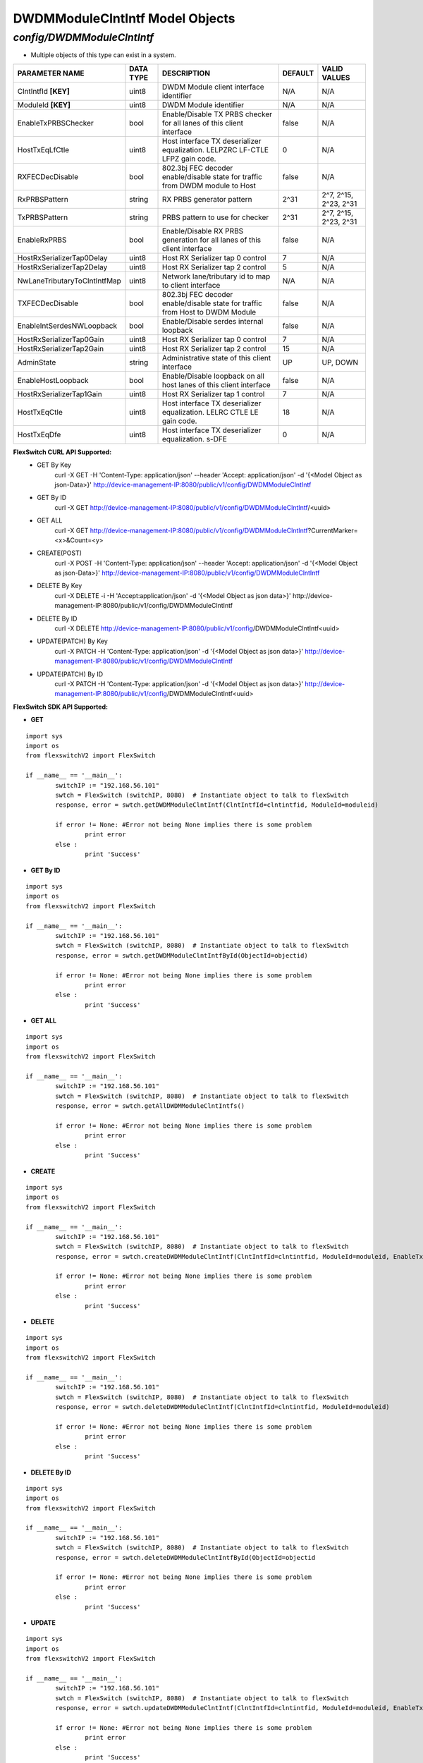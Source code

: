 DWDMModuleClntIntf Model Objects
=============================================================

*config/DWDMModuleClntIntf*
------------------------------------

- Multiple objects of this type can exist in a system.

+------------------------------+---------------+--------------------------------+-------------+-----------------------+
|      **PARAMETER NAME**      | **DATA TYPE** |        **DESCRIPTION**         | **DEFAULT** |   **VALID VALUES**    |
+------------------------------+---------------+--------------------------------+-------------+-----------------------+
| ClntIntfId **[KEY]**         | uint8         | DWDM Module client interface   | N/A         | N/A                   |
|                              |               | identifier                     |             |                       |
+------------------------------+---------------+--------------------------------+-------------+-----------------------+
| ModuleId **[KEY]**           | uint8         | DWDM Module identifier         | N/A         | N/A                   |
+------------------------------+---------------+--------------------------------+-------------+-----------------------+
| EnableTxPRBSChecker          | bool          | Enable/Disable TX PRBS checker | false       | N/A                   |
|                              |               | for all lanes of this client   |             |                       |
|                              |               | interface                      |             |                       |
+------------------------------+---------------+--------------------------------+-------------+-----------------------+
| HostTxEqLfCtle               | uint8         | Host interface TX deserializer |           0 | N/A                   |
|                              |               | equalization. LELPZRC LF-CTLE  |             |                       |
|                              |               | LFPZ gain code.                |             |                       |
+------------------------------+---------------+--------------------------------+-------------+-----------------------+
| RXFECDecDisable              | bool          | 802.3bj FEC decoder            | false       | N/A                   |
|                              |               | enable/disable state for       |             |                       |
|                              |               | traffic from DWDM module to    |             |                       |
|                              |               | Host                           |             |                       |
+------------------------------+---------------+--------------------------------+-------------+-----------------------+
| RxPRBSPattern                | string        | RX PRBS generator pattern      | 2^31        | 2^7, 2^15, 2^23, 2^31 |
+------------------------------+---------------+--------------------------------+-------------+-----------------------+
| TxPRBSPattern                | string        | PRBS pattern to use for        | 2^31        | 2^7, 2^15, 2^23, 2^31 |
|                              |               | checker                        |             |                       |
+------------------------------+---------------+--------------------------------+-------------+-----------------------+
| EnableRxPRBS                 | bool          | Enable/Disable RX PRBS         | false       | N/A                   |
|                              |               | generation for all lanes of    |             |                       |
|                              |               | this client interface          |             |                       |
+------------------------------+---------------+--------------------------------+-------------+-----------------------+
| HostRxSerializerTap0Delay    | uint8         | Host RX Serializer tap 0       |           7 | N/A                   |
|                              |               | control                        |             |                       |
+------------------------------+---------------+--------------------------------+-------------+-----------------------+
| HostRxSerializerTap2Delay    | uint8         | Host RX Serializer tap 2       |           5 | N/A                   |
|                              |               | control                        |             |                       |
+------------------------------+---------------+--------------------------------+-------------+-----------------------+
| NwLaneTributaryToClntIntfMap | uint8         | Network lane/tributary id to   | N/A         | N/A                   |
|                              |               | map to client interface        |             |                       |
+------------------------------+---------------+--------------------------------+-------------+-----------------------+
| TXFECDecDisable              | bool          | 802.3bj FEC decoder            | false       | N/A                   |
|                              |               | enable/disable state for       |             |                       |
|                              |               | traffic from Host to DWDM      |             |                       |
|                              |               | Module                         |             |                       |
+------------------------------+---------------+--------------------------------+-------------+-----------------------+
| EnableIntSerdesNWLoopback    | bool          | Enable/Disable serdes internal | false       | N/A                   |
|                              |               | loopback                       |             |                       |
+------------------------------+---------------+--------------------------------+-------------+-----------------------+
| HostRxSerializerTap0Gain     | uint8         | Host RX Serializer tap 0       |           7 | N/A                   |
|                              |               | control                        |             |                       |
+------------------------------+---------------+--------------------------------+-------------+-----------------------+
| HostRxSerializerTap2Gain     | uint8         | Host RX Serializer tap 2       |          15 | N/A                   |
|                              |               | control                        |             |                       |
+------------------------------+---------------+--------------------------------+-------------+-----------------------+
| AdminState                   | string        | Administrative state of this   | UP          | UP, DOWN              |
|                              |               | client interface               |             |                       |
+------------------------------+---------------+--------------------------------+-------------+-----------------------+
| EnableHostLoopback           | bool          | Enable/Disable loopback on     | false       | N/A                   |
|                              |               | all host lanes of this client  |             |                       |
|                              |               | interface                      |             |                       |
+------------------------------+---------------+--------------------------------+-------------+-----------------------+
| HostRxSerializerTap1Gain     | uint8         | Host RX Serializer tap 1       |           7 | N/A                   |
|                              |               | control                        |             |                       |
+------------------------------+---------------+--------------------------------+-------------+-----------------------+
| HostTxEqCtle                 | uint8         | Host interface TX deserializer |          18 | N/A                   |
|                              |               | equalization. LELRC CTLE LE    |             |                       |
|                              |               | gain code.                     |             |                       |
+------------------------------+---------------+--------------------------------+-------------+-----------------------+
| HostTxEqDfe                  | uint8         | Host interface TX deserializer |           0 | N/A                   |
|                              |               | equalization. s-DFE            |             |                       |
+------------------------------+---------------+--------------------------------+-------------+-----------------------+



**FlexSwitch CURL API Supported:**
	- GET By Key
		 curl -X GET -H 'Content-Type: application/json' --header 'Accept: application/json' -d '{<Model Object as json-Data>}' http://device-management-IP:8080/public/v1/config/DWDMModuleClntIntf
	- GET By ID
		 curl -X GET http://device-management-IP:8080/public/v1/config/DWDMModuleClntIntf/<uuid>
	- GET ALL
		 curl -X GET http://device-management-IP:8080/public/v1/config/DWDMModuleClntIntf?CurrentMarker=<x>&Count=<y>
	- CREATE(POST)
		 curl -X POST -H 'Content-Type: application/json' --header 'Accept: application/json' -d '{<Model Object as json-Data>}' http://device-management-IP:8080/public/v1/config/DWDMModuleClntIntf
	- DELETE By Key
		 curl -X DELETE -i -H 'Accept:application/json' -d '{<Model Object as json data>}' http://device-management-IP:8080/public/v1/config/DWDMModuleClntIntf
	- DELETE By ID
		 curl -X DELETE http://device-management-IP:8080/public/v1/config/DWDMModuleClntIntf<uuid>
	- UPDATE(PATCH) By Key
		 curl -X PATCH -H 'Content-Type: application/json' -d '{<Model Object as json data>}'  http://device-management-IP:8080/public/v1/config/DWDMModuleClntIntf
	- UPDATE(PATCH) By ID
		 curl -X PATCH -H 'Content-Type: application/json' -d '{<Model Object as json data>}'  http://device-management-IP:8080/public/v1/config/DWDMModuleClntIntf<uuid>


**FlexSwitch SDK API Supported:**


- **GET**


::

	import sys
	import os
	from flexswitchV2 import FlexSwitch

	if __name__ == '__main__':
		switchIP := "192.168.56.101"
		swtch = FlexSwitch (switchIP, 8080)  # Instantiate object to talk to flexSwitch
		response, error = swtch.getDWDMModuleClntIntf(ClntIntfId=clntintfid, ModuleId=moduleid)

		if error != None: #Error not being None implies there is some problem
			print error
		else :
			print 'Success'


- **GET By ID**


::

	import sys
	import os
	from flexswitchV2 import FlexSwitch

	if __name__ == '__main__':
		switchIP := "192.168.56.101"
		swtch = FlexSwitch (switchIP, 8080)  # Instantiate object to talk to flexSwitch
		response, error = swtch.getDWDMModuleClntIntfById(ObjectId=objectid)

		if error != None: #Error not being None implies there is some problem
			print error
		else :
			print 'Success'




- **GET ALL**


::

	import sys
	import os
	from flexswitchV2 import FlexSwitch

	if __name__ == '__main__':
		switchIP := "192.168.56.101"
		swtch = FlexSwitch (switchIP, 8080)  # Instantiate object to talk to flexSwitch
		response, error = swtch.getAllDWDMModuleClntIntfs()

		if error != None: #Error not being None implies there is some problem
			print error
		else :
			print 'Success'


- **CREATE**

::

	import sys
	import os
	from flexswitchV2 import FlexSwitch

	if __name__ == '__main__':
		switchIP := "192.168.56.101"
		swtch = FlexSwitch (switchIP, 8080)  # Instantiate object to talk to flexSwitch
		response, error = swtch.createDWDMModuleClntIntf(ClntIntfId=clntintfid, ModuleId=moduleid, EnableTxPRBSChecker=enabletxprbschecker, HostTxEqLfCtle=hosttxeqlfctle, RXFECDecDisable=rxfecdecdisable, RxPRBSPattern=rxprbspattern, TxPRBSPattern=txprbspattern, EnableRxPRBS=enablerxprbs, HostRxSerializerTap0Delay=hostrxserializertap0delay, HostRxSerializerTap2Delay=hostrxserializertap2delay, NwLaneTributaryToClntIntfMap=nwlanetributarytoclntintfmap, TXFECDecDisable=txfecdecdisable, EnableIntSerdesNWLoopback=enableintserdesnwloopback, HostRxSerializerTap0Gain=hostrxserializertap0gain, HostRxSerializerTap2Gain=hostrxserializertap2gain, AdminState=adminstate, EnableHostLoopback=enablehostloopback, HostRxSerializerTap1Gain=hostrxserializertap1gain, HostTxEqCtle=hosttxeqctle, HostTxEqDfe=hosttxeqdfe)

		if error != None: #Error not being None implies there is some problem
			print error
		else :
			print 'Success'


- **DELETE**

::

	import sys
	import os
	from flexswitchV2 import FlexSwitch

	if __name__ == '__main__':
		switchIP := "192.168.56.101"
		swtch = FlexSwitch (switchIP, 8080)  # Instantiate object to talk to flexSwitch
		response, error = swtch.deleteDWDMModuleClntIntf(ClntIntfId=clntintfid, ModuleId=moduleid)

		if error != None: #Error not being None implies there is some problem
			print error
		else :
			print 'Success'


- **DELETE By ID**

::

	import sys
	import os
	from flexswitchV2 import FlexSwitch

	if __name__ == '__main__':
		switchIP := "192.168.56.101"
		swtch = FlexSwitch (switchIP, 8080)  # Instantiate object to talk to flexSwitch
		response, error = swtch.deleteDWDMModuleClntIntfById(ObjectId=objectid

		if error != None: #Error not being None implies there is some problem
			print error
		else :
			print 'Success'


- **UPDATE**

::

	import sys
	import os
	from flexswitchV2 import FlexSwitch

	if __name__ == '__main__':
		switchIP := "192.168.56.101"
		swtch = FlexSwitch (switchIP, 8080)  # Instantiate object to talk to flexSwitch
		response, error = swtch.updateDWDMModuleClntIntf(ClntIntfId=clntintfid, ModuleId=moduleid, EnableTxPRBSChecker=enabletxprbschecker, HostTxEqLfCtle=hosttxeqlfctle, RXFECDecDisable=rxfecdecdisable, RxPRBSPattern=rxprbspattern, TxPRBSPattern=txprbspattern, EnableRxPRBS=enablerxprbs, HostRxSerializerTap0Delay=hostrxserializertap0delay, HostRxSerializerTap2Delay=hostrxserializertap2delay, NwLaneTributaryToClntIntfMap=nwlanetributarytoclntintfmap, TXFECDecDisable=txfecdecdisable, EnableIntSerdesNWLoopback=enableintserdesnwloopback, HostRxSerializerTap0Gain=hostrxserializertap0gain, HostRxSerializerTap2Gain=hostrxserializertap2gain, AdminState=adminstate, EnableHostLoopback=enablehostloopback, HostRxSerializerTap1Gain=hostrxserializertap1gain, HostTxEqCtle=hosttxeqctle, HostTxEqDfe=hosttxeqdfe)

		if error != None: #Error not being None implies there is some problem
			print error
		else :
			print 'Success'


- **UPDATE By ID**

::

	import sys
	import os
	from flexswitchV2 import FlexSwitch

	if __name__ == '__main__':
		switchIP := "192.168.56.101"
		swtch = FlexSwitch (switchIP, 8080)  # Instantiate object to talk to flexSwitch
		response, error = swtch.updateDWDMModuleClntIntfById(ObjectId=objectidEnableTxPRBSChecker=enabletxprbschecker, HostTxEqLfCtle=hosttxeqlfctle, RXFECDecDisable=rxfecdecdisable, RxPRBSPattern=rxprbspattern, TxPRBSPattern=txprbspattern, EnableRxPRBS=enablerxprbs, HostRxSerializerTap0Delay=hostrxserializertap0delay, HostRxSerializerTap2Delay=hostrxserializertap2delay, NwLaneTributaryToClntIntfMap=nwlanetributarytoclntintfmap, TXFECDecDisable=txfecdecdisable, EnableIntSerdesNWLoopback=enableintserdesnwloopback, HostRxSerializerTap0Gain=hostrxserializertap0gain, HostRxSerializerTap2Gain=hostrxserializertap2gain, AdminState=adminstate, EnableHostLoopback=enablehostloopback, HostRxSerializerTap1Gain=hostrxserializertap1gain, HostTxEqCtle=hosttxeqctle, HostTxEqDfe=hosttxeqdfe)

		if error != None: #Error not being None implies there is some problem
			print error
		else :
			print 'Success'
